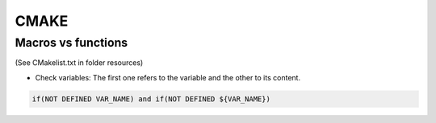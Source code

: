 CMAKE
=========================

Macros vs functions
-------------------------

(See CMakelist.txt in folder resources)


- Check variables: The first one refers to the variable and the other to its content.

.. code-block:: cmake

   if(NOT DEFINED VAR_NAME) and if(NOT DEFINED ${VAR_NAME})

